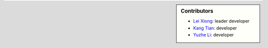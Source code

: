 .. sidebar:: Contributors

    * `Lei Xiong`_: leader developer  
    * `Kang Tian`_: developer
    * `Yuzhe Li`_: developer

.. _Lei Xiong: http://xiong-lei.com/
.. _Kang Tian:
.. _Yuzhe Li:
